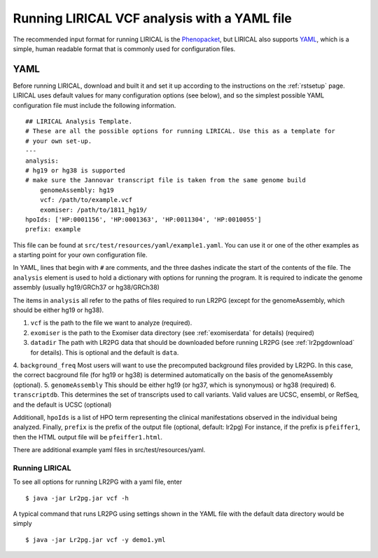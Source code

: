 Running LIRICAL VCF analysis with a YAML file
=============================================

.. _rstyaml:


The recommended input format for running LIRICAL is the `Phenopacket <https://github.com/phenopackets>`_, but
LIRICAL also supports `YAML <https://en.wikipedia.org/wiki/YAML>`_, which is a simple, human readable format that
is commonly used for configuration files.



YAML
----
Before running LIRICAL, download and built it and set it up according to the instructions on the :ref:`rstsetup` page.
LIRICAL uses default values for many configuration options (see below), and so the simplest possible YAML configuration
file must include the following information. ::

    ## LIRICAL Analysis Template.
    # These are all the possible options for running LIRICAL. Use this as a template for
    # your own set-up.
    ---
    analysis:
    # hg19 or hg38 is supported
    # make sure the Jannovar transcript file is taken from the same genome build
        genomeAssembly: hg19
        vcf: /path/to/example.vcf
        exomiser: /path/to/1811_hg19/
    hpoIds: ['HP:0001156', 'HP:0001363', 'HP:0011304', 'HP:0010055']
    prefix: example


This file can be found at ``src/test/resources/yaml/example1.yaml``. You can use it or one of the other examples as
a starting point for your own configuration file.



In YAML, lines that begin with ``#`` are comments, and the three dashes
indicate the start of the contents of the file. The ``analysis`` element is used to hold a dictionary with options for
running the program. It is required to indicate the genome assembly (usually hg19/GRCh37 or hg38/GRCh38)





The items in ``analysis`` all refer to the paths of files required to run LR2PG (except for the genomeAssembly, which
should be either hg19 or hg38).

1. ``vcf`` is the path to the file we want to analyze (required).
2. ``exomiser`` is the path to the Exomiser data directory (see :ref:`exomiserdata` for details) (required)
3. ``datadir`` The path with LR2PG data that should be downloaded before running LR2PG (see :ref:`lr2pgdownload` for details). This is optional and the default is ``data``.
4. ``background_freq`` Most users will want to use the precomputed background files provided by LR2PG. In this case, the correct bacground file (for hg19 or hg38)
is determined automatically on the basis of the genomeAssembly (optional).
5. ``genomeAssembly`` This should be either hg19 (or hg37, which is synonymous) or hg38 (required)
6. ``transcriptdb``. This determines the set of transcripts used to call variants. Valid values are UCSC, ensembl, or RefSeq, and the default is UCSC (optional)


Additionall, ``hpoIds`` is a list of HPO term representing the clinical manifestations observed in the individual being analyzed.
Finally,  ``prefix`` is the prefix of the output file (optional, default: lr2pg) For instance, if the prefix is ``pfeiffer1``, then the HTML output file will be
``pfeiffer1.html``.

There are additional example yaml files in src/test/resources/yaml.


Running LIRICAL
~~~~~~~~~~~~~~~

To see all options for running LR2PG with a yaml file, enter ::

    $ java -jar Lr2pg.jar vcf -h

A typical command that runs LR2PG using settings shown in the YAML file with the default data directory would be simply ::

    $ java -jar Lr2pg.jar vcf -y demo1.yml

